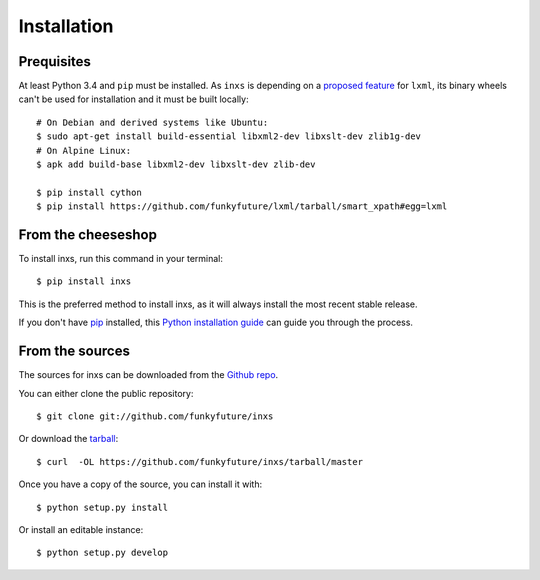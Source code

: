 .. highlight:: shell

Installation
============

Prequisites
-----------

At least Python 3.4 and ``pip`` must be installed. As ``inxs`` is depending on a
`proposed feature`_ for ``lxml``, its binary wheels can't be used for installation and it must be
built locally::

    # On Debian and derived systems like Ubuntu:
    $ sudo apt-get install build-essential libxml2-dev libxslt-dev zlib1g-dev
    # On Alpine Linux:
    $ apk add build-base libxml2-dev libxslt-dev zlib-dev

    $ pip install cython
    $ pip install https://github.com/funkyfuture/lxml/tarball/smart_xpath#egg=lxml

.. _proposed feature: https://github.com/lxml/lxml/pull/236


From the cheeseshop
-------------------

To install inxs, run this command in your terminal::

    $ pip install inxs

This is the preferred method to install inxs, as it will always install the most recent stable release.

If you don't have pip_ installed, this `Python installation guide`_ can guide
you through the process.

.. _pip: https://pip.pypa.io
.. _Python installation guide: http://docs.python-guide.org/en/latest/starting/installation/


From the sources
----------------

The sources for inxs can be downloaded from the `Github repo`_.

You can either clone the public repository::

    $ git clone git://github.com/funkyfuture/inxs

Or download the `tarball`_::

    $ curl  -OL https://github.com/funkyfuture/inxs/tarball/master

Once you have a copy of the source, you can install it with::

    $ python setup.py install

Or install an editable instance::

    $ python setup.py develop


.. _Github repo: https://github.com/funkyfuture/inxs
.. _tarball: https://github.com/funkyfuture/inxs/tarball/master

